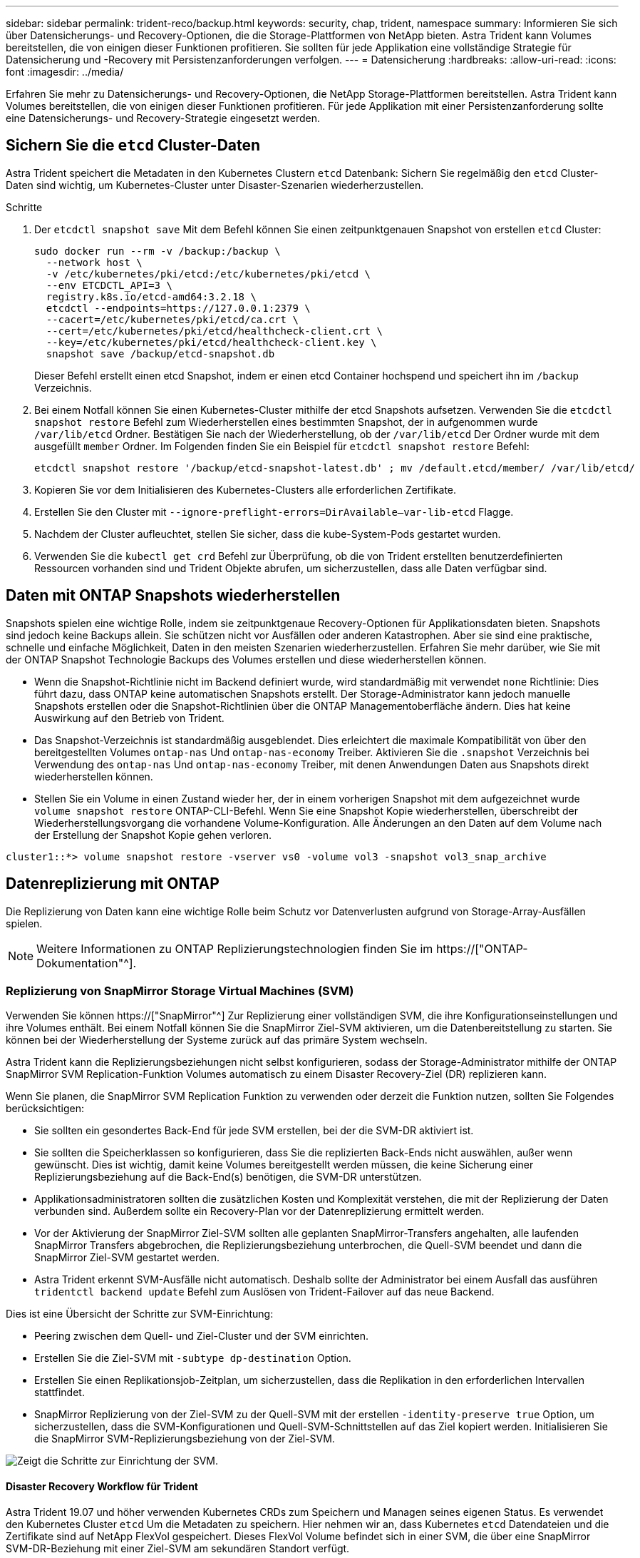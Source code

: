 ---
sidebar: sidebar 
permalink: trident-reco/backup.html 
keywords: security, chap, trident, namespace 
summary: Informieren Sie sich über Datensicherungs- und Recovery-Optionen, die die Storage-Plattformen von NetApp bieten. Astra Trident kann Volumes bereitstellen, die von einigen dieser Funktionen profitieren. Sie sollten für jede Applikation eine vollständige Strategie für Datensicherung und -Recovery mit Persistenzanforderungen verfolgen. 
---
= Datensicherung
:hardbreaks:
:allow-uri-read: 
:icons: font
:imagesdir: ../media/


[role="lead"]
Erfahren Sie mehr zu Datensicherungs- und Recovery-Optionen, die NetApp Storage-Plattformen bereitstellen. Astra Trident kann Volumes bereitstellen, die von einigen dieser Funktionen profitieren. Für jede Applikation mit einer Persistenzanforderung sollte eine Datensicherungs- und Recovery-Strategie eingesetzt werden.



== Sichern Sie die `etcd` Cluster-Daten

Astra Trident speichert die Metadaten in den Kubernetes Clustern `etcd` Datenbank: Sichern Sie regelmäßig den `etcd` Cluster-Daten sind wichtig, um Kubernetes-Cluster unter Disaster-Szenarien wiederherzustellen.

.Schritte
. Der `etcdctl snapshot save` Mit dem Befehl können Sie einen zeitpunktgenauen Snapshot von erstellen `etcd` Cluster:
+
[listing]
----
sudo docker run --rm -v /backup:/backup \
  --network host \
  -v /etc/kubernetes/pki/etcd:/etc/kubernetes/pki/etcd \
  --env ETCDCTL_API=3 \
  registry.k8s.io/etcd-amd64:3.2.18 \
  etcdctl --endpoints=https://127.0.0.1:2379 \
  --cacert=/etc/kubernetes/pki/etcd/ca.crt \
  --cert=/etc/kubernetes/pki/etcd/healthcheck-client.crt \
  --key=/etc/kubernetes/pki/etcd/healthcheck-client.key \
  snapshot save /backup/etcd-snapshot.db
----
+
Dieser Befehl erstellt einen etcd Snapshot, indem er einen etcd Container hochspend und speichert ihn im `/backup` Verzeichnis.

. Bei einem Notfall können Sie einen Kubernetes-Cluster mithilfe der etcd Snapshots aufsetzen. Verwenden Sie die `etcdctl snapshot restore` Befehl zum Wiederherstellen eines bestimmten Snapshot, der in aufgenommen wurde `/var/lib/etcd` Ordner. Bestätigen Sie nach der Wiederherstellung, ob der `/var/lib/etcd` Der Ordner wurde mit dem ausgefüllt `member` Ordner. Im Folgenden finden Sie ein Beispiel für `etcdctl snapshot restore` Befehl:
+
[listing]
----
etcdctl snapshot restore '/backup/etcd-snapshot-latest.db' ; mv /default.etcd/member/ /var/lib/etcd/
----
. Kopieren Sie vor dem Initialisieren des Kubernetes-Clusters alle erforderlichen Zertifikate.
. Erstellen Sie den Cluster mit ``--ignore-preflight-errors=DirAvailable--var-lib-etcd`` Flagge.
. Nachdem der Cluster aufleuchtet, stellen Sie sicher, dass die kube-System-Pods gestartet wurden.
. Verwenden Sie die `kubectl get crd` Befehl zur Überprüfung, ob die von Trident erstellten benutzerdefinierten Ressourcen vorhanden sind und Trident Objekte abrufen, um sicherzustellen, dass alle Daten verfügbar sind.




== Daten mit ONTAP Snapshots wiederherstellen

Snapshots spielen eine wichtige Rolle, indem sie zeitpunktgenaue Recovery-Optionen für Applikationsdaten bieten. Snapshots sind jedoch keine Backups allein. Sie schützen nicht vor Ausfällen oder anderen Katastrophen. Aber sie sind eine praktische, schnelle und einfache Möglichkeit, Daten in den meisten Szenarien wiederherzustellen. Erfahren Sie mehr darüber, wie Sie mit der ONTAP Snapshot Technologie Backups des Volumes erstellen und diese wiederherstellen können.

* Wenn die Snapshot-Richtlinie nicht im Backend definiert wurde, wird standardmäßig mit verwendet `none` Richtlinie: Dies führt dazu, dass ONTAP keine automatischen Snapshots erstellt. Der Storage-Administrator kann jedoch manuelle Snapshots erstellen oder die Snapshot-Richtlinien über die ONTAP Managementoberfläche ändern. Dies hat keine Auswirkung auf den Betrieb von Trident.
* Das Snapshot-Verzeichnis ist standardmäßig ausgeblendet. Dies erleichtert die maximale Kompatibilität von über den bereitgestellten Volumes `ontap-nas` Und `ontap-nas-economy` Treiber. Aktivieren Sie die `.snapshot` Verzeichnis bei Verwendung des `ontap-nas` Und `ontap-nas-economy` Treiber, mit denen Anwendungen Daten aus Snapshots direkt wiederherstellen können.
* Stellen Sie ein Volume in einen Zustand wieder her, der in einem vorherigen Snapshot mit dem aufgezeichnet wurde `volume snapshot restore` ONTAP-CLI-Befehl. Wenn Sie eine Snapshot Kopie wiederherstellen, überschreibt der Wiederherstellungsvorgang die vorhandene Volume-Konfiguration. Alle Änderungen an den Daten auf dem Volume nach der Erstellung der Snapshot Kopie gehen verloren.


[listing]
----
cluster1::*> volume snapshot restore -vserver vs0 -volume vol3 -snapshot vol3_snap_archive
----


== Datenreplizierung mit ONTAP

Die Replizierung von Daten kann eine wichtige Rolle beim Schutz vor Datenverlusten aufgrund von Storage-Array-Ausfällen spielen.


NOTE: Weitere Informationen zu ONTAP Replizierungstechnologien finden Sie im https://["ONTAP-Dokumentation"^].



=== Replizierung von SnapMirror Storage Virtual Machines (SVM)

Verwenden Sie können https://["SnapMirror"^] Zur Replizierung einer vollständigen SVM, die ihre Konfigurationseinstellungen und ihre Volumes enthält. Bei einem Notfall können Sie die SnapMirror Ziel-SVM aktivieren, um die Datenbereitstellung zu starten. Sie können bei der Wiederherstellung der Systeme zurück auf das primäre System wechseln.

Astra Trident kann die Replizierungsbeziehungen nicht selbst konfigurieren, sodass der Storage-Administrator mithilfe der ONTAP SnapMirror SVM Replication-Funktion Volumes automatisch zu einem Disaster Recovery-Ziel (DR) replizieren kann.

Wenn Sie planen, die SnapMirror SVM Replication Funktion zu verwenden oder derzeit die Funktion nutzen, sollten Sie Folgendes berücksichtigen:

* Sie sollten ein gesondertes Back-End für jede SVM erstellen, bei der die SVM-DR aktiviert ist.
* Sie sollten die Speicherklassen so konfigurieren, dass Sie die replizierten Back-Ends nicht auswählen, außer wenn gewünscht. Dies ist wichtig, damit keine Volumes bereitgestellt werden müssen, die keine Sicherung einer Replizierungsbeziehung auf die Back-End(s) benötigen, die SVM-DR unterstützen.
* Applikationsadministratoren sollten die zusätzlichen Kosten und Komplexität verstehen, die mit der Replizierung der Daten verbunden sind. Außerdem sollte ein Recovery-Plan vor der Datenreplizierung ermittelt werden.
* Vor der Aktivierung der SnapMirror Ziel-SVM sollten alle geplanten SnapMirror-Transfers angehalten, alle laufenden SnapMirror Transfers abgebrochen, die Replizierungsbeziehung unterbrochen, die Quell-SVM beendet und dann die SnapMirror Ziel-SVM gestartet werden.
* Astra Trident erkennt SVM-Ausfälle nicht automatisch. Deshalb sollte der Administrator bei einem Ausfall das ausführen `tridentctl backend update` Befehl zum Auslösen von Trident-Failover auf das neue Backend.


Dies ist eine Übersicht der Schritte zur SVM-Einrichtung:

* Peering zwischen dem Quell- und Ziel-Cluster und der SVM einrichten.
* Erstellen Sie die Ziel-SVM mit `-subtype dp-destination` Option.
* Erstellen Sie einen Replikationsjob-Zeitplan, um sicherzustellen, dass die Replikation in den erforderlichen Intervallen stattfindet.
* SnapMirror Replizierung von der Ziel-SVM zu der Quell-SVM mit der erstellen `-identity-preserve true` Option, um sicherzustellen, dass die SVM-Konfigurationen und Quell-SVM-Schnittstellen auf das Ziel kopiert werden. Initialisieren Sie die SnapMirror SVM-Replizierungsbeziehung von der Ziel-SVM.


image::SVMDR1.PNG[Zeigt die Schritte zur Einrichtung der SVM.]



==== Disaster Recovery Workflow für Trident

Astra Trident 19.07 und höher verwenden Kubernetes CRDs zum Speichern und Managen seines eigenen Status. Es verwendet den Kubernetes Cluster `etcd` Um die Metadaten zu speichern. Hier nehmen wir an, dass Kubernetes `etcd` Datendateien und die Zertifikate sind auf NetApp FlexVol gespeichert. Dieses FlexVol Volume befindet sich in einer SVM, die über eine SnapMirror SVM-DR-Beziehung mit einer Ziel-SVM am sekundären Standort verfügt.

Beschreiben Sie die folgenden Schritte, wie Sie bei einem Notfall ein einzelnes Kubernetes Cluster mit Astra Trident wiederherstellen können:

. Wenn die Quell-SVM ausfällt, aktivieren Sie die SnapMirror Ziel-SVM. Dazu sollten Sie geplante SnapMirror Transfers anhalten, laufende SnapMirror Transfers abbrechen, die Replizierungsbeziehung unterbrechen, die Quell-SVM stoppen und die Ziel-SVM starten.
. Mounten Sie das Volume, das den Kubernetes enthält, von der Ziel-SVM `etcd` Datendateien und Zertifikate auf dem Host, der als Master-Node eingerichtet wird.
. Kopieren Sie alle erforderlichen Zertifikate zum Kubernetes-Cluster unter `/etc/kubernetes/pki` Und das usw. `member` Dateien unter `/var/lib/etcd`.
. Erstellen Sie mit dem einen Kubernetes-Cluster `kubeadm init` Befehl mit dem `--ignore-preflight-errors=DirAvailable--var-lib-etcd` Flagge. Die für die Kubernetes-Nodes verwendeten Hostnamen sollten mit denen des Quell-Kubernetes-Clusters übereinstimmen.
. Führen Sie die aus `kubectl get crd` Befehl zur Überprüfung, ob alle benutzerdefinierten Trident Ressourcen aufgerufen wurden, um zu überprüfen, ob alle Daten verfügbar sind.
. Aktualisieren Sie alle erforderlichen Back-Ends, um den neuen Ziel-SVM-Namen wiederzugeben, indem Sie das ausführen `./tridentctl update backend <backend-name> -f <backend-json-file> -n <namespace>` Befehl.



NOTE: Wenn die Ziel-SVM für persistente Applikations-Volumes aktiviert ist, stellen alle von Trident bereitgestellten Volumes Daten bereit. Nachdem der Kubernetes-Cluster mit den oben beschriebenen Schritten auf der Zielseite eingerichtet wurde, werden alle Implementierungen und Pods gestartet und die Container-Applikationen sollten ohne Probleme ausgeführt werden.



=== SnapMirror Volume-Replizierung

ONTAP SnapMirror Volume-Replizierung ist eine Disaster-Recovery-Funktion, die einen Failover auf Ziel-Storage von dem primären Storage auf Volume-Ebene ermöglicht. SnapMirror erstellt mithilfe der Synchronisierung von Snapshots ein Replikat oder eine Spiegelung des primären Storage für Volumes im sekundären Storage.

Dies ist ein Überblick über die Einrichtungsschritte für die ONTAP SnapMirror Volume-Replizierung:

* Peering zwischen den Clustern, in denen sich die Volumes befinden, und den SVMs, die Daten von den Volumes bereitstellen
* SnapMirror-Richtlinie erstellen, die das Verhalten der Beziehung steuert und die Konfigurationsattribute für diese Beziehung festlegt
* Erstellen Sie mithilfe des eine SnapMirror Beziehung zwischen dem Ziel-Volume und dem Quell-Volume[`snapmirror create` Befehl^] und Zuweisen der entsprechenden SnapMirror-Richtlinie
* Nach der Erstellung der SnapMirror Beziehung initialisieren Sie die Beziehung, damit ein Basistransfer vom Quell-Volume zum Ziel-Volume abgeschlossen wird.


image::SM1.PNG[Zeigt die Einrichtung der SnapMirror Volume-Replikation.]



==== SnapMirror Workflow für Disaster Recovery von Volumes für Trident

In den folgenden Schritten wird beschrieben, wie ein einzelner Kubernetes-Cluster mit Astra Trident wiederhergestellt wird.

. Bei einem Ausfall alle geplanten SnapMirror-Transfers stoppen und alle laufenden SnapMirror Transfers abbrechen. Die Replizierungsbeziehung zwischen dem Ziel- und den Quell-Volumes unterbrechen, sodass das Ziel-Volume zu Lese-/Schreibzugriff wird.
. Mounten Sie das Volume, das den Kubernetes enthält, von der Ziel-SVM `etcd` Datendateien und Zertifikate auf dem Host, die als Master Node eingerichtet werden.
. Kopieren Sie alle erforderlichen Zertifikate zum Kubernetes-Cluster unter `/etc/kubernetes/pki` Und das usw. `member` Dateien unter `/var/lib/etcd`.
. Erstellen Sie einen Kubernetes-Cluster, indem Sie den ausführen `kubeadm init` Befehl mit dem `--ignore-preflight-errors=DirAvailable--var-lib-etcd` Flagge. Die Hostnamen sollten mit dem Quell-Kubernetes-Cluster übereinstimmen.
. Führen Sie die aus `kubectl get crd` Befehl zur Überprüfung, ob alle benutzerdefinierten Trident Ressourcen aufgerufen wurden. Trident-Objekte werden abgerufen, um sicherzustellen, dass alle Daten verfügbar sind.
. Bereinigen Sie die vorherigen Back-Ends und erstellen Sie mit Trident neue Back-Ends. Geben Sie die neue Management-LIF, den neuen SVM-Namen und das Passwort der Ziel-SVM an.




==== Disaster-Recovery-Workflow für persistente Applikations-Volumes

Beschreiben Sie in den folgenden Schritten, wie SnapMirror Ziel-Volumes bei einem Ausfall für Container-Workloads zur Verfügung gestellt werden können:

. Beenden Sie alle geplanten SnapMirror-Transfers und beenden Sie alle laufenden SnapMirror Transfers. Die Replizierungsbeziehung zwischen dem Ziel- und dem Quell-Volume unterbrechen, sodass das Ziel-Volume zu Lese-/Schreibzugriff wird. Bereinigung der Bereitstellungen, für die PVC verwendet wurde, die an Volumes auf der Quell-SVM gebunden sind
. Nachdem die Kubernetes-Cluster auf der Zielseite eingerichtet wurde, verwenden Sie die oben beschriebenen Schritte, um die Implementierungen, PVCs und PV aus dem Kubernetes-Cluster zu bereinigen.
. Erstellen Sie auf Trident neue Back-Ends, indem Sie die neue Management- und Daten-LIF, den neuen SVM-Namen und das Passwort der Ziel-SVM angeben.
. Importieren Sie die erforderlichen Volumes als PV, der an eine neue PVC gebunden ist, mithilfe der Trident-Importfunktion.
. Implementieren Sie die Applikationsimplementierungen mithilfe der neu erstellten VES neu.




== Daten mit Element Snapshots wiederherstellen

Sichern Sie die Daten auf einem Element-Volume, indem Sie einen Snapshot-Zeitplan für das Volume festlegen und sicherstellen, dass die Snapshots in den erforderlichen Intervallen erstellt werden. Der Snapshot-Zeitplan sollte mithilfe der Element UI oder APIs festgelegt werden. Derzeit ist es nicht möglich, einen Snapshot-Zeitplan auf ein Volume über das festzulegen `solidfire-san` Treiber.

Im Falle einer Beschädigung von Daten können Sie einen bestimmten Snapshot auswählen und das Volume manuell über die Element UI oder APIs zum Snapshot zurückwechseln. Hierdurch werden alle Änderungen an dem Volume zurückgesetzt, die seit der Erstellung des Snapshots vorgenommen wurden.
